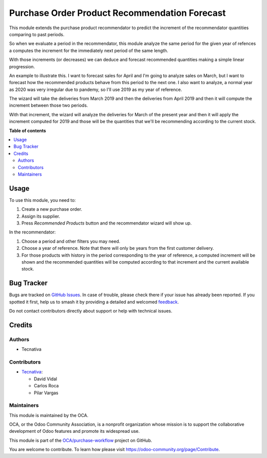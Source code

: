 ==============================================
Purchase Order Product Recommendation Forecast
==============================================

.. 
   !!!!!!!!!!!!!!!!!!!!!!!!!!!!!!!!!!!!!!!!!!!!!!!!!!!!
   !! This file is generated by oca-gen-addon-readme !!
   !! changes will be overwritten.                   !!
   !!!!!!!!!!!!!!!!!!!!!!!!!!!!!!!!!!!!!!!!!!!!!!!!!!!!
   !! source digest: sha256:c000a3a1b3027c39b3349fd11a6aa2cc010fa9a23c00ea6879157a8e80021f5f
   !!!!!!!!!!!!!!!!!!!!!!!!!!!!!!!!!!!!!!!!!!!!!!!!!!!!

.. |badge1| image:: https://img.shields.io/badge/maturity-Beta-yellow.png
    :target: https://odoo-community.org/page/development-status
    :alt: Beta
.. |badge2| image:: https://img.shields.io/badge/licence-AGPL--3-blue.png
    :target: http://www.gnu.org/licenses/agpl-3.0-standalone.html
    :alt: License: AGPL-3
.. |badge3| image:: https://img.shields.io/badge/github-OCA%2Fpurchase--workflow-lightgray.png?logo=github
    :target: https://github.com/OCA/purchase-workflow/tree/15.0/purchase_order_product_recommendation_forecast
    :alt: OCA/purchase-workflow
.. |badge4| image:: https://img.shields.io/badge/weblate-Translate%20me-F47D42.png
    :target: https://translation.odoo-community.org/projects/purchase-workflow-15-0/purchase-workflow-15-0-purchase_order_product_recommendation_forecast
    :alt: Translate me on Weblate
.. |badge5| image:: https://img.shields.io/badge/runboat-Try%20me-875A7B.png
    :target: https://runboat.odoo-community.org/builds?repo=OCA/purchase-workflow&target_branch=15.0
    :alt: Try me on Runboat

|badge1| |badge2| |badge3| |badge4| |badge5|

This module extends the purchase product recommendator to predict the increment of
the recommendator quantities comparing to past periods.

So when we evaluate a period in the recommendator, this module analyze the same period
for the given year of refences a computes the increment for the immediately next period
of the same length.

With those increments (or decreases) we can deduce and forecast recommended quantities
making a simple linear progression.

An example to illustrate this. I want to forecast sales for April and I'm going to
analyze sales on March, but I want to forecast how the recommended products behave
from this period to the next one. I also want to analyze, a normal year as 2020 was
very irregular due to pandemy, so I'll use 2019 as my year of reference.

The wizard will take the deliveries from March 2019 and then the deliveries from
April 2019 and then it will compute the increment between those two periods.

With that increment, the wizard will analyze the deliveries for March of the present
year and then it will apply the increment computed for 2019 and those will be the
quantities that we'll be recommending according to the current stock.

**Table of contents**

.. contents::
   :local:

Usage
=====

To use this module, you need to:

#. Create a new purchase order.
#. Assign its supplier.
#. Press *Recommended Products* button and the recommendator wizard will show up.

In the recommendator:

#. Choose a period and other filters you may need.
#. Choose a year of reference. Note that there will only be years from the first
   customer delivery.
#. For those products with history in the period corresponding to the year of
   reference, a computed increment will be shown and the recommended quantities will
   be computed according to that increment and the current available stock.

Bug Tracker
===========

Bugs are tracked on `GitHub Issues <https://github.com/OCA/purchase-workflow/issues>`_.
In case of trouble, please check there if your issue has already been reported.
If you spotted it first, help us to smash it by providing a detailed and welcomed
`feedback <https://github.com/OCA/purchase-workflow/issues/new?body=module:%20purchase_order_product_recommendation_forecast%0Aversion:%2015.0%0A%0A**Steps%20to%20reproduce**%0A-%20...%0A%0A**Current%20behavior**%0A%0A**Expected%20behavior**>`_.

Do not contact contributors directly about support or help with technical issues.

Credits
=======

Authors
~~~~~~~

* Tecnativa

Contributors
~~~~~~~~~~~~

* `Tecnativa <https://www.tecnativa.com>`_:

  * David Vidal
  * Carlos Roca
  * Pilar Vargas

Maintainers
~~~~~~~~~~~

This module is maintained by the OCA.

.. image:: https://odoo-community.org/logo.png
   :alt: Odoo Community Association
   :target: https://odoo-community.org

OCA, or the Odoo Community Association, is a nonprofit organization whose
mission is to support the collaborative development of Odoo features and
promote its widespread use.

This module is part of the `OCA/purchase-workflow <https://github.com/OCA/purchase-workflow/tree/15.0/purchase_order_product_recommendation_forecast>`_ project on GitHub.

You are welcome to contribute. To learn how please visit https://odoo-community.org/page/Contribute.
